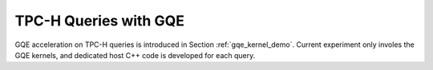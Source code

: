 .. 
   Copyright 2019 Xilinx, Inc.
  
   Licensed under the Apache License, Version 2.0 (the "License");
   you may not use this file except in compliance with the License.
   You may obtain a copy of the License at
  
       http://www.apache.org/licenses/LICENSE-2.0
  
   Unless required by applicable law or agreed to in writing, software
   distributed under the License is distributed on an "AS IS" BASIS,
   WITHOUT WARRANTIES OR CONDITIONS OF ANY KIND, either express or implied.
   See the License for the specific language governing permissions and
   limitations under the License.

.. _tpch:


**********************
TPC-H Queries with GQE
**********************

GQE acceleration on TPC-H queries is introduced in Section :ref:`gqe_kernel_demo`.
Current experiment only involes the GQE kernels, and dedicated host C++ code is developed for each query.


